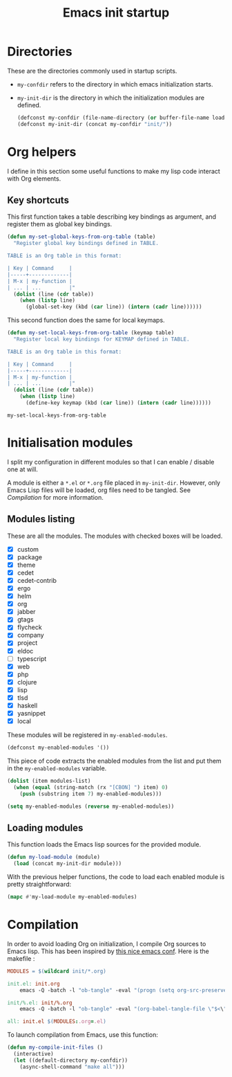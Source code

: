 #+TITLE: Emacs init startup

* Directories

  These are the directories commonly used in startup scripts.

  - ~my-confdir~ refers to the directory in which emacs initialization
    starts.
  - ~my-init-dir~ is the directory in which the initialization modules
    are defined.

    #+BEGIN_SRC emacs-lisp
      (defconst my-confdir (file-name-directory (or buffer-file-name load-file-name)))
      (defconst my-init-dir (concat my-confdir "init/"))
    #+END_SRC

* Org helpers

  I define in this section some useful functions to make my lisp code
  interact with Org elements.

** Key shortcuts

   This first function takes a table describing key bindings as
   argument, and register them as global key bindings.

   #+BEGIN_SRC emacs-lisp
(defun my-set-global-keys-from-org-table (table)
  "Register global key bindings defined in TABLE.

TABLE is an Org table in this format:

| Key | Command     |
|-----+-------------|
| M-x | my-function |
| ... | ...         |"
  (dolist (line (cdr table))
    (when (listp line)
      (global-set-key (kbd (car line)) (intern (cadr line))))))
   #+END_SRC

   This second function does the same for local keymaps.

   #+BEGIN_SRC emacs-lisp
(defun my-set-local-keys-from-org-table (keymap table)
  "Register local key bindings for KEYMAP defined in TABLE.

TABLE is an Org table in this format:

| Key | Command     |
|-----+-------------|
| M-x | my-function |
| ... | ...         |"
  (dolist (line (cdr table))
    (when (listp line)
      (define-key keymap (kbd (car line)) (intern (cadr line))))))
   #+END_SRC

   #+RESULTS:
   : my-set-local-keys-from-org-table

* Initialisation modules

   I split my configuration in different modules so that I can enable /
   disable one at will.

   A module is either a =*.el= or =*.org= file placed in
   ~my-init-dir~. However, only Emacs Lisp files will be loaded, org
   files need to be tangled. See [[Compilation]] for more information.

** Modules listing

   These are all the modules. The modules with checked boxes will be
   loaded.

   #+name: modules-list
   - [X] custom
   - [X] package
   - [X] theme
   - [X] cedet
   - [X] cedet-contrib
   - [X] ergo
   - [X] helm
   - [X] org
   - [X] jabber
   - [X] gtags
   - [X] flycheck
   - [X] company
   - [X] project
   - [X] eldoc
   - [ ] typescript
   - [X] web
   - [X] php
   - [X] clojure
   - [X] lisp
   - [X] tlsd
   - [X] haskell
   - [X] yasnippet
   - [X] local

   These modules will be registered in ~my-enabled-modules~.

   #+BEGIN_SRC emacs-lisp
     (defconst my-enabled-modules '())
   #+END_SRC

   This piece of code extracts the enabled modules from the list and
   put them in the ~my-enabled-modules~ variable.

   #+BEGIN_SRC emacs-lisp :var modules-list=modules-list
     (dolist (item modules-list)
       (when (equal (string-match (rx "[CBON] ") item) 0)
         (push (substring item 7) my-enabled-modules)))

     (setq my-enabled-modules (reverse my-enabled-modules))
   #+END_SRC

** Loading modules

   This function loads the Emacs lisp sources for the provided module.

   #+BEGIN_SRC emacs-lisp
     (defun my-load-module (module)
       (load (concat my-init-dir module)))
   #+END_SRC

   With the previous helper functions, the code to load each enabled
   module is pretty straightforward:

   #+BEGIN_SRC emacs-lisp
     (mapc #'my-load-module my-enabled-modules)
   #+END_SRC

* Compilation

  In order to avoid loading Org on initialization, I compile Org
  sources to Emacs lisp. This has been inspired by [[https://ryuslash.org/dotfiles/emacs/init.html][this nice emacs
  conf]]. Here is the makefile :

  #+BEGIN_SRC makefile :tangle Makefile
MODULES = $(wildcard init/*.org)

init.el: init.org
	emacs -Q -batch -l "ob-tangle" -eval "(progn (setq org-src-preserve-indentation t) (org-babel-tangle-file \"$<\" \"$(notdir $@)\"))"

init/%.el: init/%.org
	emacs -Q -batch -l "ob-tangle" -eval "(org-babel-tangle-file \"$<\" \"$(notdir $@)\")"

all: init.el $(MODULES:.org=.el)
  #+END_SRC

  To launch compilation from Emacs, use this function:

  #+BEGIN_SRC emacs-lisp
    (defun my-compile-init-files ()
      (interactive)
      (let ((default-directory my-confdir))
        (async-shell-command "make all")))
  #+END_SRC

# Local Variables:
# org-src-preserve-indentation: t
# End:
